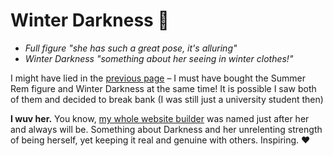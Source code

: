 #+date: 355; 12022 H.E.
* Winter Darkness 🧤

#+begin_gallery :num 3 :path /yokohama/plastic/Winter-Darkness
- [[Winter Darkness - 2.jpeg][Full figure "she has such a great pose, it's alluring"]]
- [[Winter Darkness - 1.jpeg][Winter Darkness "something about her seeing in winter clothes!"]]
#+end_gallery

I might have lied in the [[../rem][previous page]] -- I must have bought the Summer Rem
figure and Winter Darkness at the same time! It is possible I saw both of them
and decided to break bank (I was still just a university student then)

*I wuv her.* You know, [[https://sandyuraz.com/darkness][my whole website builder]] was named just after her and
 always will be. Something about Darkness and her unrelenting strength of being
 herself, yet keeping it real and genuine with others. Inspiring. ❤️
